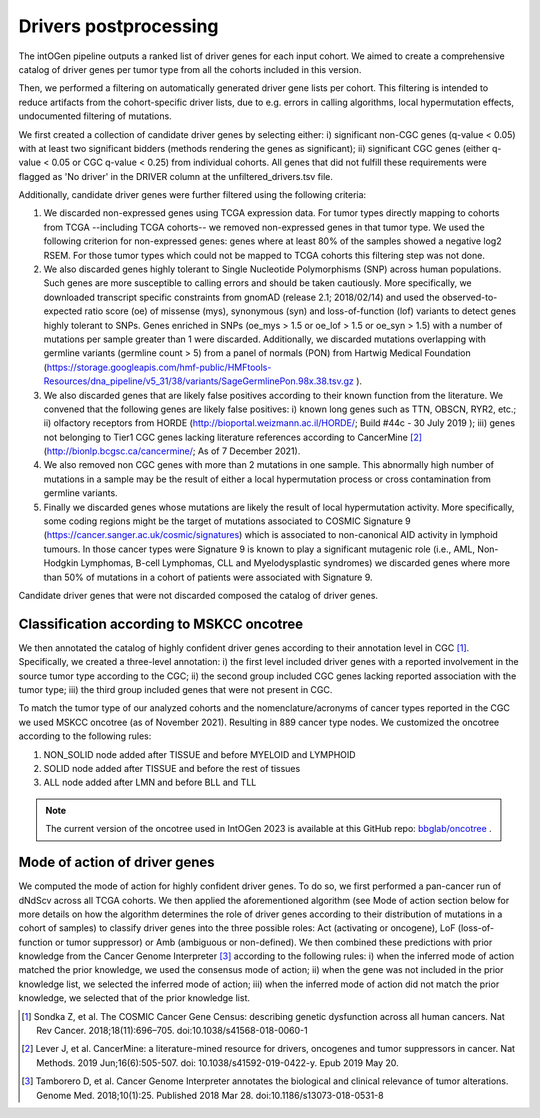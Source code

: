 Drivers postprocessing
----------------------

The intOGen pipeline outputs a ranked list of driver genes for each
input cohort. We aimed to create a comprehensive catalog of driver genes
per tumor type from all the cohorts included in this version.

Then, we performed a filtering on automatically generated driver gene
lists per cohort. This filtering is intended to reduce artifacts from
the cohort-specific driver lists, due to e.g. errors in calling
algorithms, local hypermutation effects, undocumented filtering of
mutations.

We first created a collection of candidate driver genes by selecting
either: i) significant non-CGC genes (q-value < 0.05) with at least two
significant bidders (methods rendering the genes as significant); ii)
significant CGC genes (either q-value < 0.05 or CGC q-value < 0.25) from
individual cohorts. All genes that did not fulfill these requirements
were flagged as 'No driver' in the DRIVER column at the unfiltered_drivers.tsv file.

Additionally, candidate driver genes were further filtered using the
following criteria:

1. We discarded non-expressed genes using TCGA expression data. For tumor types directly mapping to cohorts from TCGA --including TCGA cohorts-- we removed non-expressed genes in that tumor type. We used the following criterion for non-expressed genes: genes where at least 80% of the samples showed a negative log2 RSEM. For those tumor types which could not be mapped to TCGA cohorts this filtering step was not done.
2. We also discarded genes highly tolerant to Single Nucleotide Polymorphisms (SNP) across human populations. Such genes are more susceptible to calling errors and should be taken cautiously. More specifically, we downloaded transcript specific constraints from gnomAD (release 2.1; 2018/02/14) and used the observed-to-expected ratio score (oe) of missense (mys), synonymous (syn) and loss-of-function (lof) variants to detect genes highly tolerant to SNPs. Genes enriched in SNPs (oe_mys > 1.5 or oe_lof > 1.5 or oe_syn > 1.5) with a number of mutations per sample greater than 1 were discarded. Additionally, we discarded mutations overlapping with germline variants (germline count > 5) from a panel of normals (PON) from Hartwig Medical Foundation (\ https://storage.googleapis.com/hmf-public/HMFtools-Resources/dna_pipeline/v5_31/38/variants/SageGermlinePon.98x.38.tsv.gz \ ).
3. We also discarded genes that are likely false positives according to their known function from the literature. We convened that the following genes are likely false positives: i) known long genes such as TTN, OBSCN, RYR2, etc.; ii) olfactory receptors from HORDE (\ http://bioportal.weizmann.ac.il/HORDE/\ ; Build #44c - 30 July 2019 ); iii) genes not belonging to Tier1 CGC genes lacking literature references according to CancerMine [2]_ (\ http://bionlp.bcgsc.ca/cancermine/\ ; As of 7 December 2021).
4. We also removed non CGC genes with more than 2 mutations in one sample. This abnormally high number of mutations in a sample may be the result of either a local hypermutation process or cross contamination from germline variants.
5. Finally we discarded genes whose mutations are likely the result of local hypermutation activity. More specifically, some coding regions might be the target of mutations associated to COSMIC Signature 9 (\ https://cancer.sanger.ac.uk/cosmic/signatures\) which is associated to non-canonical AID activity in lymphoid tumours. In those cancer types were Signature 9 is known to play a significant mutagenic role (i.e., AML, Non-Hodgkin Lymphomas, B-cell Lymphomas, CLL and Myelodysplastic syndromes) we discarded genes where more than 50% of mutations in a cohort of patients were associated with Signature 9.

Candidate driver genes that were not discarded composed the catalog of driver genes.

Classification according to MSKCC oncotree
~~~~~~~~~~~~~~~~~~~~~~~~~~~~~~~~~~~~~~~~~~~~~~~~~~~~~

We then annotated the catalog of highly confident driver genes according
to their annotation level in CGC [1]_. Specifically, we created a three-level
annotation: i) the first level included driver genes with a reported
involvement in the source tumor type according to the CGC; ii) the
second group included CGC genes lacking reported association with the
tumor type; iii) the third group included genes that were not present in
CGC.

To match the tumor type of our analyzed cohorts and the nomenclature/acronyms of cancer types reported in the CGC we used MSKCC oncotree (as of November 2021). Resulting in 889 cancer type nodes. We customized the oncotree according to the following rules: 

1. NON_SOLID node added after TISSUE and before MYELOID and LYMPHOID
2. SOLID node added after TISSUE and before the rest of tissues
3. ALL node added after LMN and before BLL and TLL

.. note:: The current version of the oncotree used in IntOGen 2023 is available at this GitHub repo: `bbglab/oncotree <https://github.com/bbglab/oncotree>`__ .

Mode of action of driver genes
~~~~~~~~~~~~~~~~~~~~~~~~~~~~~~~

We computed the mode of action for highly confident driver genes. To do
so, we first performed a pan-cancer run of dNdScv across all TCGA
cohorts. We then applied the aforementioned algorithm (see Mode of
action section below for more details on how the algorithm determines
the role of driver genes according to their distribution of mutations in
a cohort of samples) to classify driver genes into the three possible
roles: Act (activating or oncogene), LoF (loss-of-function or tumor
suppressor) or Amb (ambiguous or non-defined). We then combined these
predictions with prior knowledge from the Cancer Genome Interpreter
[3]_ according to the following rules: i) when the inferred mode of
action matched the prior knowledge, we used the consensus mode of
action; ii) when the gene was not included in the prior knowledge list,
we selected the inferred mode of action; iii) when the inferred mode of
action did not match the prior knowledge, we selected that of the prior
knowledge list.

.. [1] Sondka Z, et al. The COSMIC Cancer Gene Census: describing genetic dysfunction across all human cancers. Nat Rev Cancer. 2018;18(11):696–705. doi:10.1038/s41568-018-0060-1
.. [2] Lever J, et al. CancerMine: a literature-mined resource for drivers, oncogenes and tumor suppressors in cancer. Nat Methods. 2019 Jun;16(6):505-507. doi: 10.1038/s41592-019-0422-y. Epub 2019 May 20.
.. [3] Tamborero D, et al. Cancer Genome Interpreter annotates the biological and clinical relevance of tumor alterations. Genome Med. 2018;10(1):25. Published 2018 Mar 28. doi:10.1186/s13073-018-0531-8